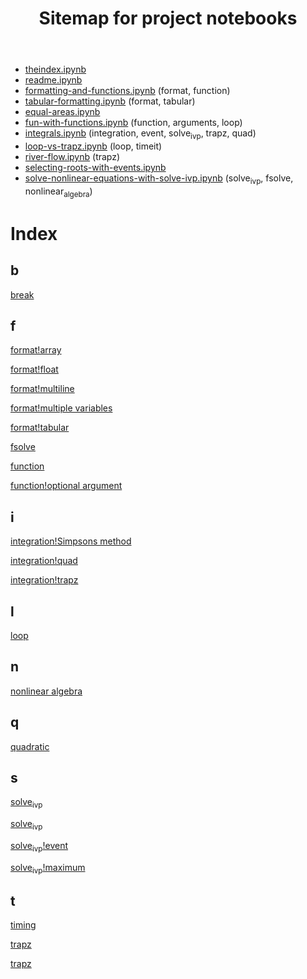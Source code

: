 #+TITLE: Sitemap for project notebooks

- [[./theindex.ipynb][theindex.ipynb]]
- [[./readme.ipynb][readme.ipynb]]
- [[./formatting-and-functions.ipynb][formatting-and-functions.ipynb]] (format, function)
- [[./tabular-formatting.ipynb][tabular-formatting.ipynb]] (format, tabular)
- [[./equal-areas.ipynb][equal-areas.ipynb]]
- [[./fun-with-functions.ipynb][fun-with-functions.ipynb]] (function, arguments, loop)
- [[./integrals.ipynb][integrals.ipynb]] (integration, event, solve_ivp, trapz, quad)
- [[./loop-vs-trapz.ipynb][loop-vs-trapz.ipynb]] (loop, timeit)
- [[./river-flow.ipynb][river-flow.ipynb]] (trapz)
- [[./selecting-roots-with-events.ipynb][selecting-roots-with-events.ipynb]]
- [[./solve-nonlinear-equations-with-solve-ivp.ipynb][solve-nonlinear-equations-with-solve-ivp.ipynb]] (solve_ivp, fsolve, nonlinear_algebra)

* Index

** b

 [[./fun-with-functions.ipynb][break]]

** f

 [[./formatting-and-functions.ipynb][format!array]]

 [[./formatting-and-functions.ipynb][format!float]]

 [[./formatting-and-functions.ipynb][format!multiline]]

 [[./formatting-and-functions.ipynb][format!multiple variables]]

 [[./tabular-formatting.ipynb][format!tabular]]

 [[./solve-nonlinear-equations-with-solve-ivp.ipynb][fsolve]]

 [[./formatting-and-functions.ipynb][function]]

 [[./fun-with-functions.ipynb][function!optional argument]]

** i

 [[./integrals.ipynb][integration!Simpsons method]]

 [[./integrals.ipynb][integration!quad]]

 [[./integrals.ipynb][integration!trapz]]

** l

 [[./fun-with-functions.ipynb][loop]]

** n

 [[./solve-nonlinear-equations-with-solve-ivp.ipynb][nonlinear algebra]]

** q

 [[./fun-with-functions.ipynb][quadratic]]

** s

 [[./solve-nonlinear-equations-with-solve-ivp.ipynb][solve_ivp]]

 [[./integrals.ipynb][solve_ivp]]

 [[./integrals.ipynb][solve_ivp!event]]

 [[./integrals.ipynb][solve_ivp!maximum]]

** t

 [[./loop-vs-trapz.ipynb][timing]]

 [[./river-flow.ipynb][trapz]]

 [[./loop-vs-trapz.ipynb][trapz]]

